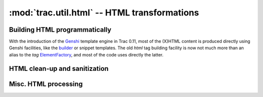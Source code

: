 :mod:`trac.util.html` -- HTML transformations
=============================================
.. module :: trac.util.html

Building HTML programmatically
------------------------------

With the introduction of the Genshi_ template engine in Trac 0.11,
most of the (X)HTML content is produced directly using Genshi
facilities, like the builder_ or snippet templates.  The old `html`
tag building facility is now not much more than an alias to the `tag`
ElementFactory_, and most of the code uses directly the latter.

.. data :: html

   A `TransposingElementFactory` using `str.lower` transformation.

.. autoclass :: TransposingElementFactory

.. _Genshi: http://genshi.edgewall.org
.. _builder: http://genshi.edgewall.org/wiki/ApiDocs/genshi.builder
.. _ElementFactory:
   http://genshi.edgewall.org/wiki/ApiDocs/genshi.builder#genshi.builder:ElementFactory


HTML clean-up and sanitization
------------------------------

.. autoclass :: TracHTMLSanitizer
.. autoclass :: Deuglifier

   See some usage examples in
   `tracopt.mimeview.enscript.EnscriptDeuglifier` and
   `tracopt.mimeview.php.PhpDeuglifier`.

.. autofunction :: escape
.. autofunction :: unescape

.. autoclass :: FormTokenInjector


Misc. HTML processing
---------------------

.. autofunction :: expand_markup
.. autofunction :: find_element
.. autofunction :: plaintext

